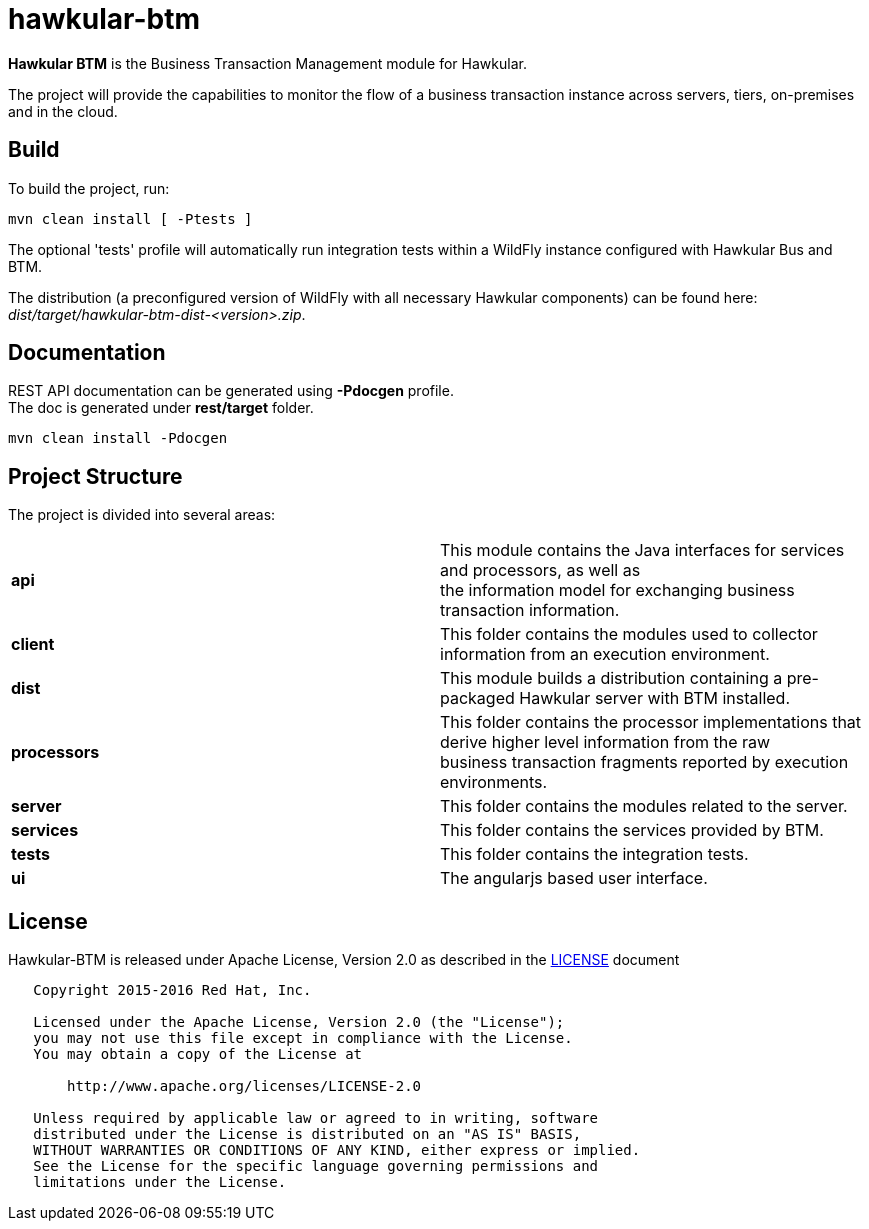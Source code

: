 = hawkular-btm
:source-language: java

ifdef::env-github[]
[link=https://travis-ci.org/hawkular/hawkular-btm]
image::https://travis-ci.org/hawkular/hawkular-btm.svg?branch=master[Build Status,70,18]
endif::[]

[.lead]
*Hawkular BTM* is the Business Transaction Management module for Hawkular.

The project will provide the capabilities to monitor the flow of a business transaction
instance across servers, tiers, on-premises and in the cloud.

== Build

To build the project, run:

```shell
mvn clean install [ -Ptests ]
```

The optional 'tests' profile will automatically run integration tests within a WildFly instance
configured with Hawkular Bus and BTM.

The distribution (a preconfigured version of WildFly with all necessary Hawkular components) can be
found here: _dist/target/hawkular-btm-dist-<version>.zip_.


== Documentation

REST API documentation can be generated using *-Pdocgen* profile. +
The doc is generated under *rest/target* folder.

```shell
mvn clean install -Pdocgen
```

== Project Structure

The project is divided into several areas:

[cols=">s,d"]
|=======================
| api |
This module contains the Java interfaces for services and processors, as well as +
the information model for exchanging business transaction information.
| client |
This folder contains the modules used to collector information from an execution environment.
| dist |
This module builds a distribution containing a pre-packaged Hawkular server with BTM installed.
| processors |
This folder contains the processor implementations that derive higher level information from the raw +
business transaction fragments reported by execution environments.
| server |
This folder contains the modules related to the server.
| services |
This folder contains the services provided by BTM.
| tests |
This folder contains the integration tests.
| ui |
The angularjs based user interface.
|=======================


== License

Hawkular-BTM is released under Apache License, Version 2.0 as described in the link:LICENSE[LICENSE] document

----
   Copyright 2015-2016 Red Hat, Inc.

   Licensed under the Apache License, Version 2.0 (the "License");
   you may not use this file except in compliance with the License.
   You may obtain a copy of the License at

       http://www.apache.org/licenses/LICENSE-2.0

   Unless required by applicable law or agreed to in writing, software
   distributed under the License is distributed on an "AS IS" BASIS,
   WITHOUT WARRANTIES OR CONDITIONS OF ANY KIND, either express or implied.
   See the License for the specific language governing permissions and
   limitations under the License.
